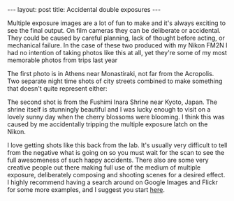 #+BEGIN_HTML
---
layout: post
title: Accidental double exposures
---
#+END_HTML

Multiple exposure images are a lot of fun to make and it's always exciting to see the final output. On film cameras they
can be deliberate or accidental. They could be caused by careful planning, lack of thought before acting, or mechanical
failure. In the case of these two produced with my Nikon FM2N I had no intention of taking photos like this at all, yet
they're some of my most memorable photos from trips last year

The first photo is in Athens near Monastiraki, not far from the Acropolis. Two separate night time shots of city streets
combined to make something that doesn't quite represent either:

[[img:2015/11/IMG_20141029_0014.jpg]]

The second shot is from the Fushimi Inara Shrine near Kyoto, Japan. The shrine itself is stunningly beautiful and I was
lucky enough to visit on a lovely sunny day when the cherry blossoms were blooming. I think this was caused by me
accidentally tripping the multiple exposure latch on the Nikon.

[[img:2015/11/IMG_20150524_0021.jpg]]

I love getting shots like this back from the lab. It's usually very difficult to tell from the negative what is going on
so you must wait for the scan to see the full awesomeness of such happy accidents. There also are some very creative
people out there making full use of the medium of multiple exposure, deliberately composing and shooting scenes for a
desired effect. I highly recommend having a search around on Google Images and Flickr for some more examples, and I
suggest you start [[http://www.thisiscolossal.com/tags/multiple-exposures/][here]].
